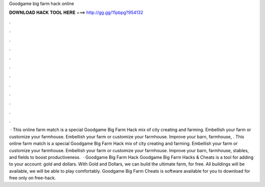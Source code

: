 Goodgame big farm hack online

𝐃𝐎𝐖𝐍𝐋𝐎𝐀𝐃 𝐇𝐀𝐂𝐊 𝐓𝐎𝐎𝐋 𝐇𝐄𝐑𝐄 ===> http://gg.gg/11pbpg?954132

.

.

.

.

.

.

.

.

.

.

.

.

 · This online farm match is a special Goodgame Big Farm Hack mix of city creating and farming. Embellish your farm or customize your farmhouse. Embellish your farm or customize your farmhouse. Improve your barn, farmhouse, . This online farm match is a special Goodgame Big Farm Hack mix of city creating and farming. Embellish your farm or customize your farmhouse. Embellish your farm or customize your farmhouse. Improve your barn, farmhouse, stables, and fields to boost productiveness.  · Goodgame Big Farm Hack Goodgame Big Farm Hacks & Cheats is a tool for adding to your account: gold and dollars. With Gold and Dollars, we can build the ultimate farm, for free. All buildings will be available, we will be able to play comfortably. Goodgame Big Farm Cheats is software available for you to download for free only on free-hack.